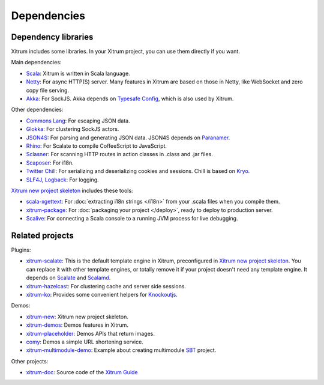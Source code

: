 Dependencies
============

Dependency libraries
--------------------

Xitrum includes some libraries. In your Xitrum project, you can use them
directly if you want.

.. image:: ../img/deps.png

Main dependencies:

* `Scala <http://www.scala-lang.org/>`_:
  Xitrum is written in Scala language.
* `Netty <https://netty.io/>`_:
  For async HTTP(S) server. Many features in Xitrum are based on those in Netty,
  like WebSocket and zero copy file serving.
* `Akka <http://akka.io/>`_:
  For SockJS. Akka depends on `Typesafe Config <https://github.com/typesafehub/config>`_,
  which is also used by Xitrum.

Other dependencies:

* `Commons Lang <http://commons.apache.org/lang/>`_:
  For escaping JSON data.
* `Glokka <https://github.com/xitrum-framework/glokka>`_:
  For clustering SockJS actors.
* `JSON4S <https://github.com/json4s/json4s>`_:
  For parsing and generating JSON data. JSON4S depends on
  `Paranamer <http://paranamer.codehaus.org/>`_.
* `Rhino <https://developer.mozilla.org/en-US/docs/Rhino>`_:
  For Scalate to compile CoffeeScript to JavaScript.
* `Sclasner <https://github.com/xitrum-framework/sclasner>`_:
  For scanning HTTP routes in action classes in .class and .jar files.
* `Scaposer <https://github.com/xitrum-framework/scaposer>`_:
  For i18n.
* `Twitter Chill <https://github.com/twitter/chill>`_:
  For serializing and deserializing cookies and sessions.
  Chill is based on `Kryo <http://code.google.com/p/kryo/>`_.
* `SLF4J <http://www.slf4j.org/>`_, `Logback <http://logback.qos.ch/>`_:
  For logging.

`Xitrum new project skeleton <https://github.com/xitrum-framework/xitrum-new>`_
includes these tools:

* `scala-xgettext <https://github.com/xitrum-framework/scala-xgettext>`_:
  For :doc:`extracting i18n strings </i18n>` from your .scala files when you compile them.
* `xitrum-package <https://github.com/xitrum-framework/xitrum-package>`_:
  For :doc:`packaging your project </deploy>`, ready to deploy to production server.
* `Scalive <https://github.com/xitrum-framework/scalive>`_:
  For connecting a Scala console to a running JVM process for live debugging.

Related projects
----------------

Plugins:

* `xitrum-scalate <https://github.com/xitrum-framework/xitrum-scalate>`_:
  This is the default template engine in Xitrum, preconfigured in
  `Xitrum new project skeleton <https://github.com/xitrum-framework/xitrum-new>`_.
  You can replace it with other template engines, or totally remove it if your
  project doesn't need any template engine. It depends on
  `Scalate <http://scalate.fusesource.org/>`_ and
  `Scalamd <https://github.com/chirino/scalamd>`_.
* `xitrum-hazelcast <https://github.com/xitrum-framework/xitrum-hazelcast>`_:
  For clustering cache and server side sessions.
* `xitrum-ko <https://github.com/xitrum-framework/xitrum-ko>`_:
  Provides some convenient helpers for `Knockoutjs <http://knockoutjs.com/>`_.

Demos:

* `xitrum-new <https://github.com/xitrum-framework/xitrum-new>`_:
  Xitrum new project skeleton.
* `xitrum-demos <https://github.com/xitrum-framework/xitrum-demos>`_:
  Demos features in Xitrum.
* `xitrum-placeholder <https://github.com/xitrum-framework/xitrum-placeholder>`_:
  Demos APIs that return images.
* `comy <https://github.com/xitrum-framework/comy>`_:
  Demos a simple URL shortening service.
* `xitrum-multimodule-demo <https://github.com/xitrum-framework/xitrum-multimodule-demo>`_:
  Example about creating multimodule `SBT <http://www.scala-sbt.org/>`_ project.

Other projects:

* `xitrum-doc <https://github.com/xitrum-framework/xitrum-doc>`_:
  Source code of the `Xitrum Guide <http://xitrum-framework.github.io/xitrum/guide/index.html>`_
